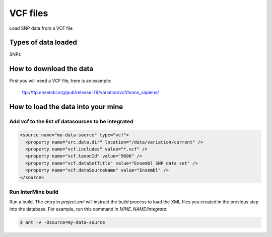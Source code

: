 VCF files
================================

Load SNP data from a VCF file

Types of data loaded
--------------------

SNPs

How to download the data 
---------------------------

First you will need a VCF file, here is an example:

  ftp://ftp.ensembl.org/pub/release-79/variation/vcf/homo_sapiens/

How to load the data into your mine
------------------------------------------------------

Add vcf to the list of datasources to be integrated
~~~~~~~~~~~~~~~~~~~~~~~~~~~~~~~~~~~~~~~~~~~~~~~~~~~~~~~~~~~~~~~~~~~~~~~~~~~~~~
.. code-block:: xml

    <source name="my-data-source" type="vcf">
      <property name="src.data.dir" location="/data/variation/current" />
      <property name="vcf.includes" value="*.vcf" />
      <property name="vcf.taxonId" value="9606" />
      <property name="vcf.dataSetTitle" value="Ensembl SNP data set" />
      <property name="vcf.dataSourceName" value="Ensembl" />
    </source>


Run InterMine build
~~~~~~~~~~~~~~~~~~~~~~~~~~

Run a build.  The entry in `project.xml` will instruct the build process to load the XML files you created in the previous step into the database.  For example, run this command in `MINE_NAME/integrate`:
      
.. code-block:: bash

  $ ant -v -Dsource=my-data-source

.. index:: SNPs, vcf, .vcf, variant file format, insertions, deletions, SNVs
